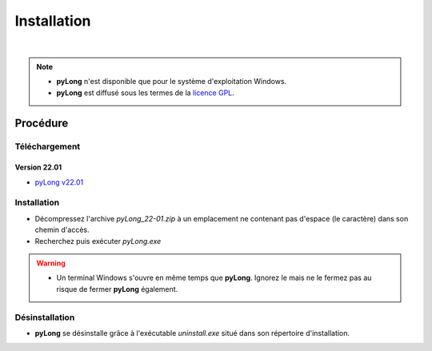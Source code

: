 Installation
************

.. image:: ./icones/installation.png
   :align: center
   :scale: 75%

|

.. note::
   - **pyLong** n'est disponible que pour le système d'exploitation Windows.
   - **pyLong** est diffusé sous les termes de la `licence GPL`_.
   
..  _licence GPL:  https://fr.wikipedia.org/wiki/Licence_publique_g%C3%A9n%C3%A9rale_GNU

Procédure
=========

Téléchargement
--------------------------------

Version 22.01
^^^^^^^^^^^^^

- `pyLong v22.01`_

.. _pyLong v22.01: https://sourceforge.net/projects/pylong/files/pyLong_22-01.zip/download

Installation
------------

- Décompressez l'archive *pyLong_22-01.zip* à un emplacement ne contenant pas d'espace (le caractère) dans son chemin d'accès.
- Recherchez puis exécuter *pyLong.exe*

.. warning::
   - Un terminal Windows s'ouvre en même temps que **pyLong**. Ignorez le mais ne le fermez pas au risque de fermer **pyLong** également.

Désinstallation
---------------

- **pyLong** se désinstalle grâce à l'exécutable *uninstall.exe* situé dans son répertoire d'installation.
